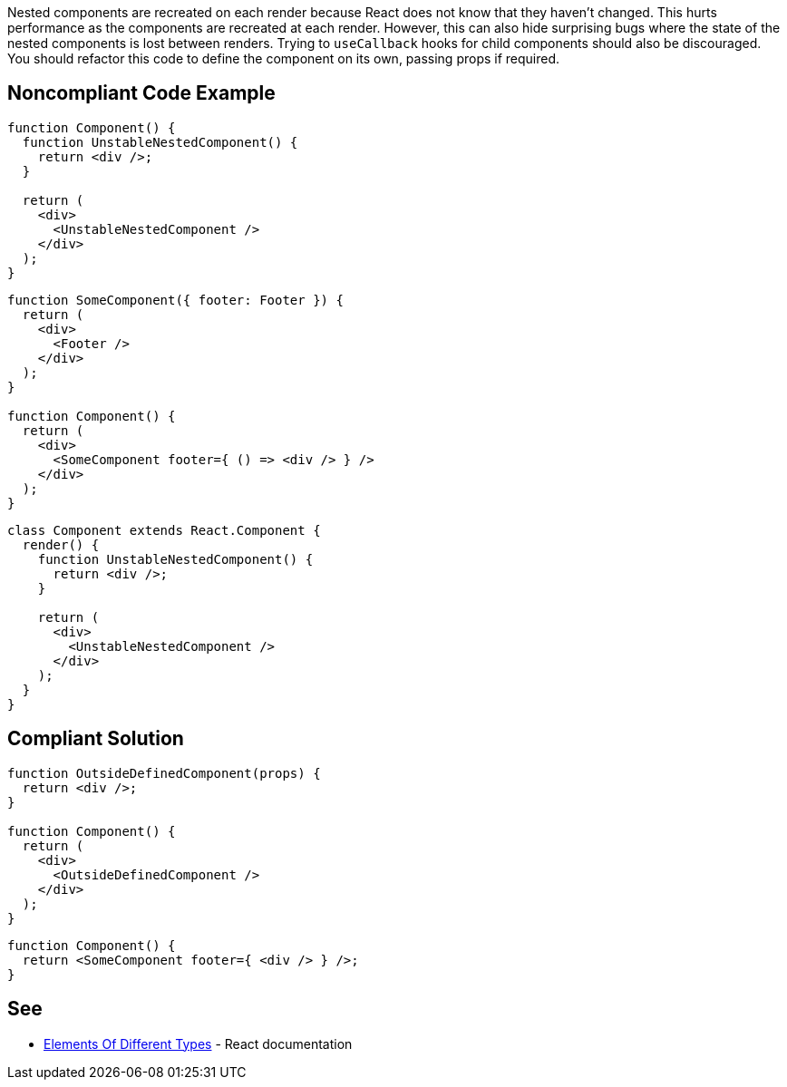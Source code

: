 Nested components are recreated on each render because React does not know that they haven't changed. This hurts performance as the components are recreated at each render. However, this can also hide surprising bugs where the state of the nested components is lost between renders. Trying to `useCallback` hooks for child components should also be discouraged. You should refactor this code to define the component on its own, passing props if required.

== Noncompliant Code Example

[source,javascript]
----
function Component() {
  function UnstableNestedComponent() {
    return <div />;
  }

  return (
    <div>
      <UnstableNestedComponent />
    </div>
  );
}
----

[source,javascript]
----
function SomeComponent({ footer: Footer }) {
  return (
    <div>
      <Footer />
    </div>
  );
}

function Component() {
  return (
    <div>
      <SomeComponent footer={ () => <div /> } />
    </div>
  );
}
----

[source,javascript]
----
class Component extends React.Component {
  render() {
    function UnstableNestedComponent() {
      return <div />;
    }

    return (
      <div>
        <UnstableNestedComponent />
      </div>
    );
  }
}
----

== Compliant Solution

[source,javascript]
----
function OutsideDefinedComponent(props) {
  return <div />;
}

function Component() {
  return (
    <div>
      <OutsideDefinedComponent />
    </div>
  );
}
----

[source,javascript]
----
function Component() {
  return <SomeComponent footer={ <div /> } />;
}
----

== See

* https://reactjs.org/docs/reconciliation.html#elements-of-different-types[Elements Of Different Types] - React documentation
